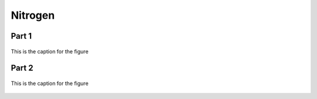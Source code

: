 
.. _$_03-detail-1-chemicals-1-nutrients-3-taxonomy-4-i-nitrogen:

========
Nitrogen
========

Part 1
^^^^^^

.. figure:: 4_i_Nitrogen_part_1.png
   :align: center
   
   This is the caption for the figure

Part 2
^^^^^^

.. figure:: 4_j_Nitrogen_part_2.png
   :align: center
   
   This is the caption for the figure

